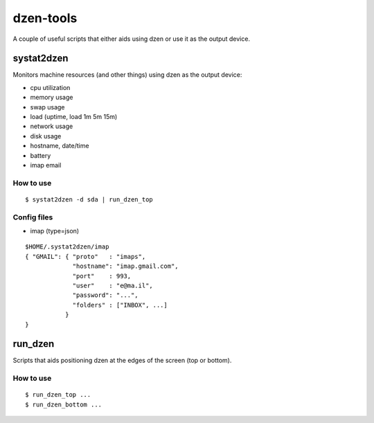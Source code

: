 ============
 dzen-tools
============

A couple of useful scripts that either aids using dzen or use it as the output device.

systat2dzen
===========

Monitors machine resources (and other things) using dzen as the output device:

* cpu utilization
* memory usage
* swap usage
* load (uptime, load 1m 5m 15m)
* network usage
* disk usage
* hostname, date/time
* battery
* imap email

How to use
----------

::

  $ systat2dzen -d sda | run_dzen_top

Config files
------------

* imap (type=json)

::

  $HOME/.systat2dzen/imap
  { "GMAIL": { "proto"   : "imaps",
               "hostname": "imap.gmail.com",
               "port"    : 993,
               "user"    : "e@ma.il",
               "password": "...",
               "folders" : ["INBOX", ...]
             }
  }

run_dzen
========

Scripts that aids positioning dzen at the edges of the screen (top or bottom).

How to use
----------

::

  $ run_dzen_top ...
  $ run_dzen_bottom ...
